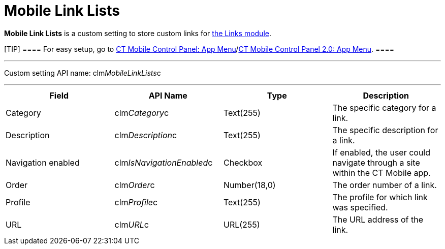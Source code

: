 = Mobile Link Lists

*Mobile Link Lists* is a custom setting to store custom links for
link:links-list.html[the Links module].

[TIP] ==== For easy setup, go to
link:ct-mobile-control-panel-app-menu.html[CT Mobile Control Panel: App
Menu]/link:ct-mobile-control-panel-app-menu-new.html[CT Mobile Control
Panel 2.0: App Menu]. ====

'''''

Custom setting API name:
[.apiobject]#clm__MobileLinkLists__c#

'''''

[cols=",,,",]
|===
|*Field* |*API Name* |*Type* |*Description*

|Category |[.apiobject]#clm__Category__c# |Text(255)
|The specific category for a link.

|Description |[.apiobject]#clm__Description__c#
|Text(255) |The specific description for a link.

|Navigation enabled
|[.apiobject]#clm__IsNavigationEnabled__c# |Checkbox |If
enabled, the user could navigate through a site within the CT Mobile
app.

|Order |[.apiobject]#clm__Order__c# |Number(18,0) |The
order number of a link.

|Profile |[.apiobject]#clm__Profile__c# |Text(255) |The
profile for which link was specified.

|URL |[.apiobject]#clm__URL__c# |URL(255) |The URL
address of the link.
|===
